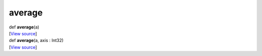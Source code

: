 *******
average
*******

.. container:: entry-detail
   :name: average(a)-instance-method

   .. container:: signature

      def **average**\ (a)

   .. container::

      [`View
      source <https://github.com/crystal-data/num.cr/blob/32a5d0701dd7cef3485867d2afd897900ca60901/src/core/routines.cr#L4>`__]


.. container:: entry-detail
   :name: average(a,axis:Int32)-instance-method

   .. container:: signature

      def **average**\ (a, axis : Int32)

   .. container::

      [`View
      source <https://github.com/crystal-data/num.cr/blob/32a5d0701dd7cef3485867d2afd897900ca60901/src/core/routines.cr#L8>`__]
